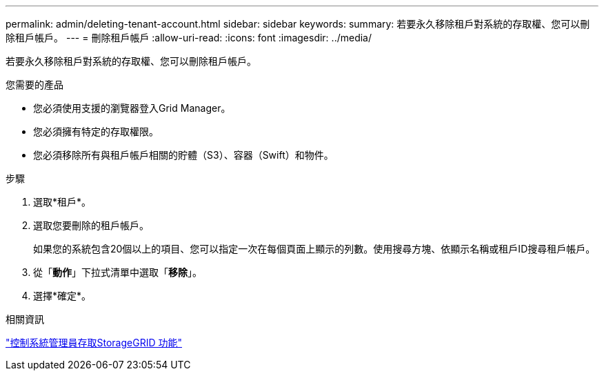 ---
permalink: admin/deleting-tenant-account.html 
sidebar: sidebar 
keywords:  
summary: 若要永久移除租戶對系統的存取權、您可以刪除租戶帳戶。 
---
= 刪除租戶帳戶
:allow-uri-read: 
:icons: font
:imagesdir: ../media/


[role="lead"]
若要永久移除租戶對系統的存取權、您可以刪除租戶帳戶。

.您需要的產品
* 您必須使用支援的瀏覽器登入Grid Manager。
* 您必須擁有特定的存取權限。
* 您必須移除所有與租戶帳戶相關的貯體（S3）、容器（Swift）和物件。


.步驟
. 選取*租戶*。
. 選取您要刪除的租戶帳戶。
+
如果您的系統包含20個以上的項目、您可以指定一次在每個頁面上顯示的列數。使用搜尋方塊、依顯示名稱或租戶ID搜尋租戶帳戶。

. 從「*動作*」下拉式清單中選取「*移除*」。
. 選擇*確定*。


.相關資訊
link:controlling-administrator-access-to-storagegrid.html["控制系統管理員存取StorageGRID 功能"]
